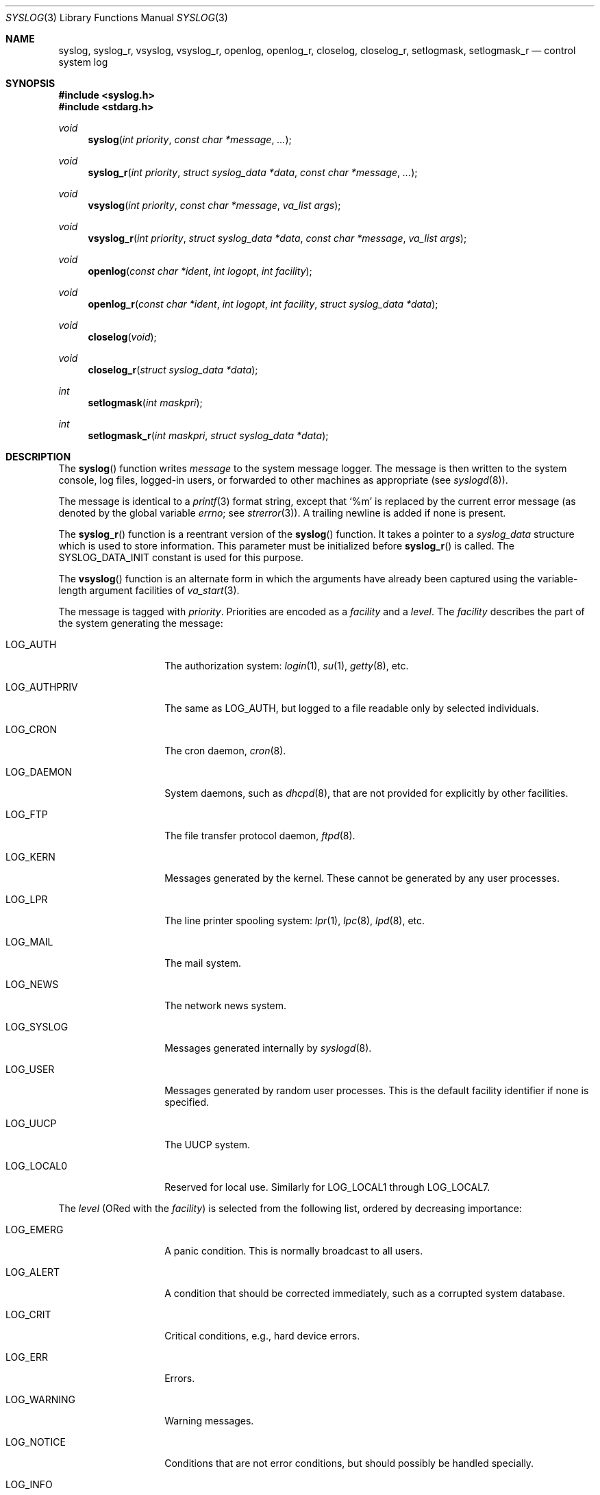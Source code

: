 .\"	$OpenBSD: syslog.3,v 1.38 2024/06/11 23:35:27 jsg Exp $
.\"
.\" Copyright (c) 1985, 1991, 1993
.\"	The Regents of the University of California.  All rights reserved.
.\"
.\" Redistribution and use in source and binary forms, with or without
.\" modification, are permitted provided that the following conditions
.\" are met:
.\" 1. Redistributions of source code must retain the above copyright
.\"    notice, this list of conditions and the following disclaimer.
.\" 2. Redistributions in binary form must reproduce the above copyright
.\"    notice, this list of conditions and the following disclaimer in the
.\"    documentation and/or other materials provided with the distribution.
.\" 3. Neither the name of the University nor the names of its contributors
.\"    may be used to endorse or promote products derived from this software
.\"    without specific prior written permission.
.\"
.\" THIS SOFTWARE IS PROVIDED BY THE REGENTS AND CONTRIBUTORS ``AS IS'' AND
.\" ANY EXPRESS OR IMPLIED WARRANTIES, INCLUDING, BUT NOT LIMITED TO, THE
.\" IMPLIED WARRANTIES OF MERCHANTABILITY AND FITNESS FOR A PARTICULAR PURPOSE
.\" ARE DISCLAIMED.  IN NO EVENT SHALL THE REGENTS OR CONTRIBUTORS BE LIABLE
.\" FOR ANY DIRECT, INDIRECT, INCIDENTAL, SPECIAL, EXEMPLARY, OR CONSEQUENTIAL
.\" DAMAGES (INCLUDING, BUT NOT LIMITED TO, PROCUREMENT OF SUBSTITUTE GOODS
.\" OR SERVICES; LOSS OF USE, DATA, OR PROFITS; OR BUSINESS INTERRUPTION)
.\" HOWEVER CAUSED AND ON ANY THEORY OF LIABILITY, WHETHER IN CONTRACT, STRICT
.\" LIABILITY, OR TORT (INCLUDING NEGLIGENCE OR OTHERWISE) ARISING IN ANY WAY
.\" OUT OF THE USE OF THIS SOFTWARE, EVEN IF ADVISED OF THE POSSIBILITY OF
.\" SUCH DAMAGE.
.\"
.Dd $Mdocdate: June 11 2024 $
.Dt SYSLOG 3
.Os
.Sh NAME
.Nm syslog ,
.Nm syslog_r ,
.Nm vsyslog ,
.Nm vsyslog_r ,
.Nm openlog ,
.Nm openlog_r ,
.Nm closelog ,
.Nm closelog_r ,
.Nm setlogmask ,
.Nm setlogmask_r
.Nd control system log
.Sh SYNOPSIS
.In syslog.h
.In stdarg.h
.Ft void
.Fn syslog "int priority" "const char *message" "..."
.Ft void
.Fn syslog_r "int priority" "struct syslog_data *data" "const char *message" "..."
.Ft void
.Fn vsyslog "int priority" "const char *message" "va_list args"
.Ft void
.Fn vsyslog_r "int priority" "struct syslog_data *data" "const char *message" "va_list args"
.Ft void
.Fn openlog "const char *ident" "int logopt" "int facility"
.Ft void
.Fn openlog_r "const char *ident" "int logopt" "int facility" "struct syslog_data *data"
.Ft void
.Fn closelog void
.Ft void
.Fn closelog_r "struct syslog_data *data"
.Ft int
.Fn setlogmask "int maskpri"
.Ft int
.Fn setlogmask_r "int maskpri" "struct syslog_data *data"
.Sh DESCRIPTION
The
.Fn syslog
function writes
.Fa message
to the system message logger.
The message is then written to the system console, log files,
logged-in users, or forwarded to other machines as appropriate (see
.Xr syslogd 8 ) .
.Pp
The message is identical to a
.Xr printf 3
format string, except that
.Ql %m
is replaced by the current error
message (as denoted by the global variable
.Va errno ;
see
.Xr strerror 3 ) .
A trailing newline is added if none is present.
.Pp
The
.Fn syslog_r
function is a reentrant version of the
.Fn syslog
function.
It takes a pointer to a
.Fa syslog_data
structure which is used to store
information.
This parameter must be initialized before
.Fn syslog_r
is called.
The
.Dv SYSLOG_DATA_INIT
constant is used for this purpose.
.Pp
The
.Fn vsyslog
function is an alternate form in which the arguments have already been captured
using the variable-length argument facilities of
.Xr va_start 3 .
.Pp
The message is tagged with
.Fa priority .
Priorities are encoded as a
.Fa facility
and a
.Fa level .
The
.Fa facility
describes the part of the system
generating the message:
.Bl -tag -width LOG_AUTHPRIV
.It Dv LOG_AUTH
The authorization system:
.Xr login 1 ,
.Xr su 1 ,
.Xr getty 8 ,
etc.
.It Dv LOG_AUTHPRIV
The same as
.Dv LOG_AUTH ,
but logged to a file readable only by
selected individuals.
.It Dv LOG_CRON
The cron daemon,
.Xr cron 8 .
.It Dv LOG_DAEMON
System daemons, such as
.Xr dhcpd 8 ,
that are not provided for explicitly by other facilities.
.It Dv LOG_FTP
The file transfer protocol daemon,
.Xr ftpd 8 .
.It Dv LOG_KERN
Messages generated by the kernel.
These cannot be generated by any user processes.
.It Dv LOG_LPR
The line printer spooling system:
.Xr lpr 1 ,
.Xr lpc 8 ,
.Xr lpd 8 ,
etc.
.It Dv LOG_MAIL
The mail system.
.It Dv LOG_NEWS
The network news system.
.It Dv LOG_SYSLOG
Messages generated internally by
.Xr syslogd 8 .
.It Dv LOG_USER
Messages generated by random user processes.
This is the default facility identifier if none is specified.
.It Dv LOG_UUCP
The UUCP system.
.It Dv LOG_LOCAL0
Reserved for local use.
Similarly for
.Dv LOG_LOCAL1
through
.Dv LOG_LOCAL7 .
.El
.Pp
The
.Fa level
(ORed with the
.Fa facility )
is selected from the following list, ordered by decreasing importance:
.Bl -tag -width LOG_AUTHPRIV
.It Dv LOG_EMERG
A panic condition.
This is normally broadcast to all users.
.It Dv LOG_ALERT
A condition that should be corrected immediately, such as a corrupted
system database.
.It Dv LOG_CRIT
Critical conditions, e.g., hard device errors.
.It Dv LOG_ERR
Errors.
.It Dv LOG_WARNING
Warning messages.
.It Dv LOG_NOTICE
Conditions that are not error conditions,
but should possibly be handled specially.
.It Dv LOG_INFO
Informational messages.
.It Dv LOG_DEBUG
Messages that contain information
normally of use only when debugging a program.
.El
.Pp
The
.Fn vsyslog_r
function is used the same way as
.Fn vsyslog
except that it takes an additional pointer to a
.Fa syslog_data
structure.
It is a reentrant version of the
.Fn vsyslog
function described above.
.Pp
The
.Fn openlog
function provides for more specialized processing of the messages sent by
.Fn syslog
and
.Fn vsyslog .
The parameter
.Fa ident
points to a string that will be prepended to every message;
its storage must persist until
.Fn closelog
or the corresponding
.Fn closelog_r .
If the content of the string is changed, behaviour is unspecified.
.Pp
The
.Fa logopt
argument
is a bit field specifying logging options, which is formed by OR'ing
one or more of the following values:
.Bl -tag -width LOG_AUTHPRIV
.It Dv LOG_CONS
If
.Fn syslog
cannot pass the message to
.Xr syslogd 8 ,
it will attempt to write the message to the console
.Pq Pa /dev/console .
.It Dv LOG_NDELAY
Open the connection to
.Xr syslogd 8
immediately.
Normally the open is delayed until the first message is logged.
Useful for programs that need to manage the order in which file
descriptors are allocated.
This option must be used in programs that call
.Xr chroot 2
where the new root does not have its own log socket.
.It Dv LOG_ODELAY
Delay opening the connection to
.Xr syslogd 8
until the first message is logged.
This is the opposite of
.Dv LOG_NDELAY
and is the default behaviour when neither option is specified.
.It Dv LOG_PERROR
Write the message to standard error output as well as to the system log.
.It Dv LOG_PID
Log the process ID with each message; useful for identifying
instantiations of daemons.
.El
.Pp
The
.Fa facility
parameter encodes a default facility to be assigned to all messages
that do not have an explicit facility encoded.
.Pp
The
.Fn openlog_r
function is the reentrant version of the
.Fn openlog
function.
It takes an additional pointer to a
.Fa syslog_data
structure.
This function must be used in conjunction with the other
reentrant functions.
.Pp
The
.Fn closelog
function can be used to close the log file.
.Fn closelog_r
does the same thing but in a reentrant way and takes an additional
pointer to a
.Fa syslog_data
structure.
.Pp
The
.Fn setlogmask
function sets the log priority mask to
.Fa maskpri
and returns the previous mask.
Calls to
.Fn syslog
with a priority not set in
.Fa maskpri
are rejected.
The mask for an individual priority
.Fa pri
is calculated by the macro
.Fn LOG_MASK pri ;
the mask for all priorities up to and including
.Fa toppri
is given by the macro
.Fn LOG_UPTO toppri .
The default allows all priorities to be logged, which
corresponds to
.Li setlogmask(LOG_UPTO(LOG_DEBUG)) .
.Pp
The
.Fn setlogmask_r
function is the reentrant version of
.Fn setlogmask .
It takes an additional pointer to a
.Fa syslog_data
structure.
.Sh RETURN VALUES
The routines
.Fn setlogmask
and
.Fn setlogmask_r
always return the previous log mask level.
.Sh EXAMPLES
.Bd -literal -offset indent
syslog(LOG_ALERT, "who: internal error 23");

openlog("ftpd", LOG_PID | LOG_NDELAY, LOG_FTP);

setlogmask(LOG_UPTO(LOG_ERR));

syslog(LOG_INFO, "Connection from host %d", CallingHost);

syslog(LOG_INFO|LOG_LOCAL2, "foobar error: %m");
.Ed
.Pp
For the reentrant functions:
.Bd -literal -offset indent
struct syslog_data sdata = SYSLOG_DATA_INIT;

syslog_r(LOG_INFO|LOG_LOCAL2, &sdata, "foobar error: %m");
.Ed
.Sh SEE ALSO
.Xr logger 1 ,
.Xr syslogd 8
.Sh STANDARDS
The functions
.Fn syslog ,
.Fn openlog ,
.Fn closelog ,
and
.Fn setlogmask
conform to the X/Open Systems Interfaces option of
.St -p1003.1-2008 .
.Pp
The facilities
.Dv LOG_AUTHPRIV ,
.Dv LOG_FTP ,
and
.Dv LOG_SYSLOG ,
the option
.Dv LOG_PERROR ,
and the macro
.Fn LOG_UPTO
are extensions to that standard.
.Pp
The standard option
.Dv LOG_NOWAIT
is deprecated in
.Ox
and has no effect.
.Sh HISTORY
The functions
.Fn syslog ,
.Fn openlog ,
and
.Fn closelog
appeared in
.Bx 4.2 ,
.Fn setlogmask
in
.Bx 4.3 ,
and
.Fn vsyslog
in
.Bx 4.3 Net/1 .
.Pp
The functions
.Fn syslog_r ,
.Fn vsyslog_r ,
.Fn openlog_r ,
.Fn closelog_r ,
and
.Fn setlogmask_r
appeared in
.Ox 3.1 .
.Sh CAVEATS
It is important never to pass a string with user-supplied data as a
format without using
.Ql %s .
An attacker can put format specifiers in the string to mangle the stack,
leading to a possible security hole.
This holds true even if the string has been built
.Dq by hand
using a function like
.Fn snprintf ,
as the resulting string may still contain user-supplied conversion specifiers
for later interpolation by
.Fn syslog .
.Pp
Always be sure to use the proper secure idiom:
.Bd -literal -offset indent
syslog(priority, "%s", string);
.Ed
.Pp
.Fn syslog_r
and the other reentrant functions should only be used where
reentrancy is required (for instance, in a signal handler).
.Fn syslog
being not reentrant, only
.Fn syslog_r
should be used here.
For more information about reentrancy and signal handlers, see
.Xr signal 3 .
